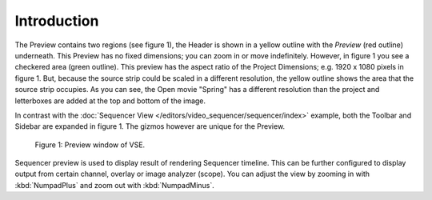 
************
Introduction
************

The Preview contains two regions (see figure 1), the Header is shown
in a yellow outline with the *Preview* (red outline) underneath.
This Preview has no fixed dimensions; you can zoom in or move indefinitely.
However, in figure 1 you see a checkered area (green outline).
This preview has the aspect ratio of the Project Dimensions; e.g. 1920 x 1080 pixels in figure 1.
But, because the source strip could be scaled in a different resolution,
the yellow outline shows the area that the source strip occupies.
As you can see, the Open movie "Spring" has a different resolution than
the project and letterboxes are added at the top and bottom of the image.

In contrast with the :doc:`Sequencer View </editors/video_sequencer/sequencer/index>` example,
both the Toolbar and Sidebar are expanded in figure 1.
The gizmos however are unique for the Preview.

.. figure:: /images/editors_vse_type.svg
   :alt: Preview window

   Figure 1: Preview window of VSE.

Sequencer preview is used to display result of rendering Sequencer timeline.
This can be further configured to display output from certain channel, overlay or image analyzer (scope).
You can adjust the view by zooming in with :kbd:`NumpadPlus` and zoom out with :kbd:`NumpadMinus`.
